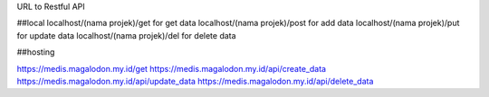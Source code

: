 URL to Restful API

##local
localhost/(nama projek)/get for get data
localhost/(nama projek)/post for add data
localhost/(nama projek)/put for update data
localhost/(nama projek)/del for delete data

##hosting

https://medis.magalodon.my.id/get
https://medis.magalodon.my.id/api/create_data
https://medis.magalodon.my.id/api/update_data
https://medis.magalodon.my.id/api/delete_data